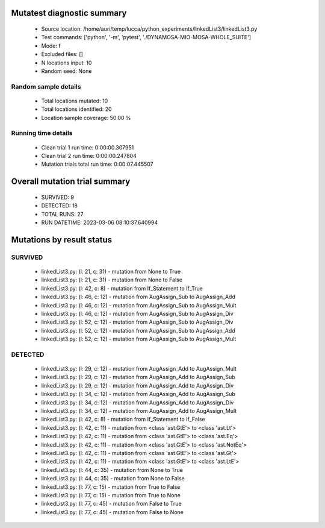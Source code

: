Mutatest diagnostic summary
===========================
 - Source location: /home/auri/temp/lucca/python_experiments/linkedList3/linkedList3.py
 - Test commands: ['python', '-m', 'pytest', './DYNAMOSA-MIO-MOSA-WHOLE_SUITE']
 - Mode: f
 - Excluded files: []
 - N locations input: 10
 - Random seed: None

Random sample details
---------------------
 - Total locations mutated: 10
 - Total locations identified: 20
 - Location sample coverage: 50.00 %


Running time details
--------------------
 - Clean trial 1 run time: 0:00:00.307951
 - Clean trial 2 run time: 0:00:00.247804
 - Mutation trials total run time: 0:00:07.445507

Overall mutation trial summary
==============================
 - SURVIVED: 9
 - DETECTED: 18
 - TOTAL RUNS: 27
 - RUN DATETIME: 2023-03-06 08:10:37.640994


Mutations by result status
==========================


SURVIVED
--------
 - linkedList3.py: (l: 21, c: 31) - mutation from None to True
 - linkedList3.py: (l: 21, c: 31) - mutation from None to False
 - linkedList3.py: (l: 42, c: 8) - mutation from If_Statement to If_True
 - linkedList3.py: (l: 46, c: 12) - mutation from AugAssign_Sub to AugAssign_Add
 - linkedList3.py: (l: 46, c: 12) - mutation from AugAssign_Sub to AugAssign_Mult
 - linkedList3.py: (l: 46, c: 12) - mutation from AugAssign_Sub to AugAssign_Div
 - linkedList3.py: (l: 52, c: 12) - mutation from AugAssign_Sub to AugAssign_Div
 - linkedList3.py: (l: 52, c: 12) - mutation from AugAssign_Sub to AugAssign_Add
 - linkedList3.py: (l: 52, c: 12) - mutation from AugAssign_Sub to AugAssign_Mult


DETECTED
--------
 - linkedList3.py: (l: 29, c: 12) - mutation from AugAssign_Add to AugAssign_Mult
 - linkedList3.py: (l: 29, c: 12) - mutation from AugAssign_Add to AugAssign_Sub
 - linkedList3.py: (l: 29, c: 12) - mutation from AugAssign_Add to AugAssign_Div
 - linkedList3.py: (l: 34, c: 12) - mutation from AugAssign_Add to AugAssign_Sub
 - linkedList3.py: (l: 34, c: 12) - mutation from AugAssign_Add to AugAssign_Div
 - linkedList3.py: (l: 34, c: 12) - mutation from AugAssign_Add to AugAssign_Mult
 - linkedList3.py: (l: 42, c: 8) - mutation from If_Statement to If_False
 - linkedList3.py: (l: 42, c: 11) - mutation from <class 'ast.GtE'> to <class 'ast.Lt'>
 - linkedList3.py: (l: 42, c: 11) - mutation from <class 'ast.GtE'> to <class 'ast.Eq'>
 - linkedList3.py: (l: 42, c: 11) - mutation from <class 'ast.GtE'> to <class 'ast.NotEq'>
 - linkedList3.py: (l: 42, c: 11) - mutation from <class 'ast.GtE'> to <class 'ast.Gt'>
 - linkedList3.py: (l: 42, c: 11) - mutation from <class 'ast.GtE'> to <class 'ast.LtE'>
 - linkedList3.py: (l: 44, c: 35) - mutation from None to True
 - linkedList3.py: (l: 44, c: 35) - mutation from None to False
 - linkedList3.py: (l: 77, c: 15) - mutation from True to False
 - linkedList3.py: (l: 77, c: 15) - mutation from True to None
 - linkedList3.py: (l: 77, c: 45) - mutation from False to True
 - linkedList3.py: (l: 77, c: 45) - mutation from False to None